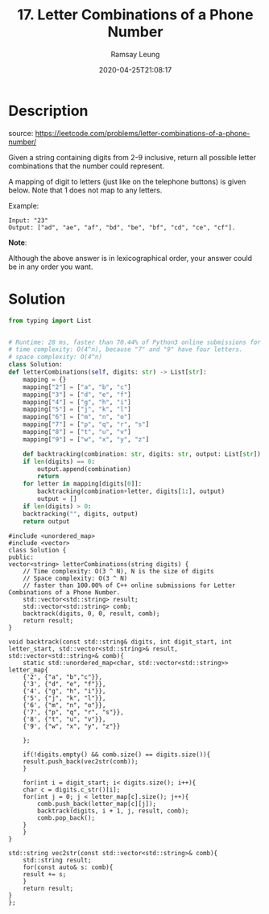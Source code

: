 #+LATEX_CLASS: ramsay-org-article
#+LATEX_CLASS_OPTIONS: [oneside,A4paper,12pt]
#+AUTHOR: Ramsay Leung
#+EMAIL: ramsayleung@gmail.com
#+DATE: 2020-04-25T21:08:17
#+HUGO_BASE_DIR: ~/code/org/leetcode_book
#+HUGO_SECTION: docs/000
#+HUGO_AUTO_SET_LASTMOD: t
#+HUGO_DRAFT: false
#+TITLE: 17. Letter Combinations of a Phone Number
#+HUGO_WEIGHT: 17

* Description
  source: https://leetcode.com/problems/letter-combinations-of-a-phone-number/

  Given a string containing digits from 2-9 inclusive, return all possible letter combinations that the number could represent.

  A mapping of digit to letters (just like on the telephone buttons) is given below. Note that 1 does not map to any letters.


  [[https://upload.wikimedia.org/wikipedia/commons/thumb/7/73/Telephone-keypad2.svg/200px-Telephone-keypad2.svg.png]]

  Example:

  #+begin_example
  Input: "23"
  Output: ["ad", "ae", "af", "bd", "be", "bf", "cd", "ce", "cf"].
  #+end_example

  *Note*:

  Although the above answer is in lexicographical order, your answer could be in any order you want.
* Solution
  #+begin_src python
    from typing import List


    # Runtime: 28 ms, faster than 70.44% of Python3 online submissions for Letter Combinations of a Phone Number.
    # time complexity: O(4^n), because "7" and "9" have four letters.
    # space complexity: O(4^n)
    class Solution:
	def letterCombinations(self, digits: str) -> List[str]:
	    mapping = {}
	    mapping["2"] = ["a", "b", "c"]
	    mapping["3"] = ["d", "e", "f"]
	    mapping["4"] = ["g", "h", "i"]
	    mapping["5"] = ["j", "k", "l"]
	    mapping["6"] = ["m", "n", "o"]
	    mapping["7"] = ["p", "q", "r", "s"]
	    mapping["8"] = ["t", "u", "v"]
	    mapping["9"] = ["w", "x", "y", "z"]

	    def backtracking(combination: str, digits: str, output: List[str]) -> None:
		if len(digits) == 0:
		    output.append(combination)
		    return
		for letter in mapping[digits[0]]:
		    backtracking(combination+letter, digits[1:], output)
		    output = []
	    if len(digits) > 0:
		backtracking("", digits, output)
	    return output

  #+end_src
  #+begin_src C++
    #include <unordered_map>
    #include <vector>
    class Solution {
    public:
	vector<string> letterCombinations(string digits) {
	    // Time complexity: O(3 ^ N), N is the size of digits
	    // Space complexity: O(3 ^ N)
	    // faster than 100.00% of C++ online submissions for Letter Combinations of a Phone Number.
	    std::vector<std::string> result;
	    std::vector<std::string> comb;
	    backtrack(digits, 0, 0, result, comb);
	    return result;
	}
    
	void backtrack(const std::string& digits, int digit_start, int letter_start, std::vector<std::string>& result, std::vector<std::string>& comb){
	    static std::unordered_map<char, std::vector<std::string>> letter_map{
		{'2', {"a", "b","c"}},
		{'3', {"d", "e", "f"}},
		{'4', {"g", "h", "i"}},
		{'5', {"j", "k", "l"}},
		{'6', {"m", "n", "o"}},
		{'7', {"p", "q", "r", "s"}},
		{'8', {"t", "u", "v"}},
		{'9', {"w", "x", "y", "z"}}

	    };

	    if(!digits.empty() && comb.size() == digits.size()){
		result.push_back(vec2str(comb));
	    }
        
	    for(int i = digit_start; i< digits.size(); i++){
		char c = digits.c_str()[i];
		for(int j = 0; j < letter_map[c].size(); j++){
		    comb.push_back(letter_map[c][j]);
		    backtrack(digits, i + 1, j, result, comb);
		    comb.pop_back();
		}
	    }
	}
    
	std::string vec2str(const std::vector<std::string>& comb){
	    std::string result;
	    for(const auto& s: comb){
		result += s;
	    }
	    return result;
	}
    };
  #+end_src
